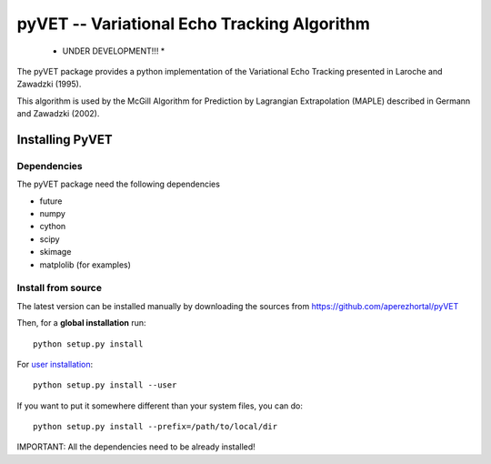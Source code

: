 
============================================
pyVET -- Variational Echo Tracking Algorithm
============================================

 * UNDER DEVELOPMENT!!! *

The pyVET package provides a python implementation of the 
Variational Echo Tracking presented in Laroche and Zawadzki (1995).

This algorithm is used by the McGill Algorithm for Prediction by 
Lagrangian Extrapolation (MAPLE) described in Germann and Zawadzki (2002).



Installing PyVET
================

Dependencies
------------

The pyVET package need the following dependencies

* future
* numpy
* cython
* scipy
* skimage
* matplolib (for examples)


Install from source
-------------------


The latest version can be installed manually by downloading the sources from
https://github.com/aperezhortal/pyVET

Then, for a **global installation** run::

    python setup.py install
    
For `user installation`_::

    python setup.py install --user

.. _user installation: \
    https://docs.python.org/2/install/#alternate-installation-the-user-scheme
    
If you want to put it somewhere different than your system files, you can do::
    
    python setup.py install --prefix=/path/to/local/dir

IMPORTANT: All the dependencies need to be already installed! 

